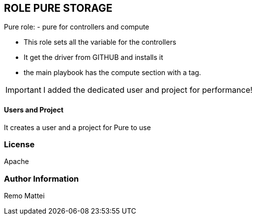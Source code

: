 :icons: font
== ROLE PURE STORAGE

Pure role:
- pure for controllers and compute

  - This role sets all the variable for the controllers
  - It get the driver from GITHUB and installs it
  - the main playbook has the compute section with a tag.

IMPORTANT: I added the dedicated user and project for performance! 

==== Users and Project
It creates a user and a project for Pure to use

=== License
Apache


=== Author Information
Remo Mattei
